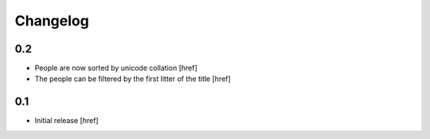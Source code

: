 
Changelog
---------

0.2
~~~

- People are now sorted by unicode collation
  [href]

- The people can be filtered by the first litter of the title
  [href]

0.1
~~~

- Initial release
  [href]
